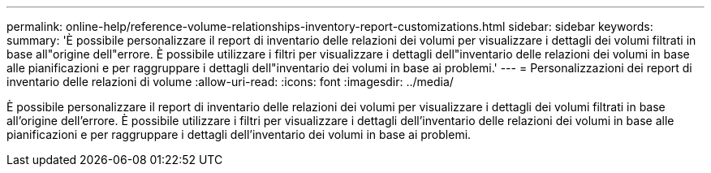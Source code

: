 ---
permalink: online-help/reference-volume-relationships-inventory-report-customizations.html 
sidebar: sidebar 
keywords:  
summary: 'È possibile personalizzare il report di inventario delle relazioni dei volumi per visualizzare i dettagli dei volumi filtrati in base all"origine dell"errore. È possibile utilizzare i filtri per visualizzare i dettagli dell"inventario delle relazioni dei volumi in base alle pianificazioni e per raggruppare i dettagli dell"inventario dei volumi in base ai problemi.' 
---
= Personalizzazioni dei report di inventario delle relazioni di volume
:allow-uri-read: 
:icons: font
:imagesdir: ../media/


[role="lead"]
È possibile personalizzare il report di inventario delle relazioni dei volumi per visualizzare i dettagli dei volumi filtrati in base all'origine dell'errore. È possibile utilizzare i filtri per visualizzare i dettagli dell'inventario delle relazioni dei volumi in base alle pianificazioni e per raggruppare i dettagli dell'inventario dei volumi in base ai problemi.
